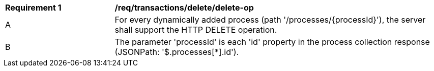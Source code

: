 [[req_transactions_delete_delete-op]]
[cols="2,6a"]
|===
^|*Requirement {counter:req-id}* |*/req/transactions/delete/delete-op*
^|A |For every dynamically added process (path '/processes/{processId}'), the server shall support the HTTP DELETE operation.
^|B |The parameter 'processId' is each 'id' property in the process collection response (JSONPath: '$.processes[*].id').
|===
